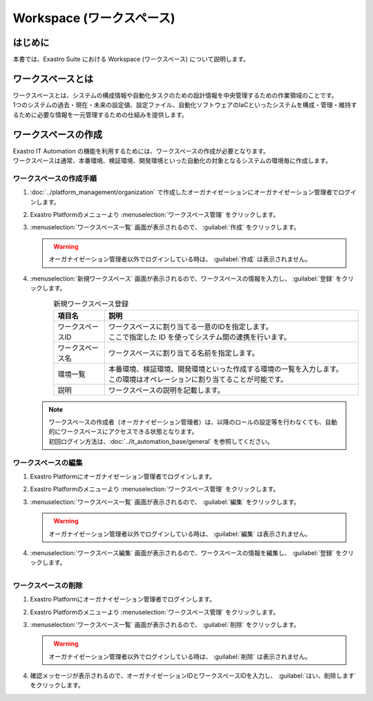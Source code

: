 ==========================
Workspace (ワークスペース)
==========================

はじめに
========

| 本書では、Exastro Suite における Workspace (ワークスペース) について説明します。


ワークスペースとは
==================

| ワークスペースとは、システムの構成情報や自動化タスクのための設計情報を中央管理するための作業領域のことです。
| 1つのシステムの過去・現在・未来の設定値、設定ファイル、自動化ソフトウェアのIaCといったシステムを構成・管理・維持するために必要な情報を一元管理するための仕組みを提供します。

.. figure:: /images/ja/diagram/overview_of_the_workspace.png
    :alt: ワークスペース全体図

ワークスペースの作成
====================

| Exastro IT Automation の機能を利用するためには、ワークスペースの作成が必要となります。
| ワークスペースは通常、本番環境、検証環境、開発環境といった自動化の対象となるシステムの環境毎に作成します。

ワークスペースの作成手順
------------------------

#. | :doc:`../platform_management/organization` で作成したオーガナイゼーションにオーガナイゼーション管理者でログインします。

#. | Exastro Platformのメニューより :menuselection:`ワークスペース管理` をクリックします。

   .. image:: /images/ja/manuals/platform/platform_menu.png
      :width: 200px
      :align: left

#. | :menuselection:`ワークスペース一覧` 画面が表示されるので、 :guilabel:`作成` をクリックします。

   .. figure:: /images/ja/manuals/platform/workspace/ワークスペース一覧.png
      :width: 600px
      :align: left

   .. warning::
      | オーガナイゼーション管理者以外でログインしている時は、 :guilabel:`作成` は表示されません。

#. | :menuselection:`新規ワークスペース` 画面が表示されるので、ワークスペースの情報を入力し、 :guilabel:`登録` をクリックします。

   .. figure:: /images/ja/manuals/platform/workspace/新規ワークスペース作成画面.png
      :width: 600px
      :align: left

   .. list-table:: 新規ワークスペース登録
      :widths: 40 200
      :header-rows: 1
      :align: left
   
      * - 項目名
        - 説明
      * - ワークスペースID
        - | ワークスペースに割り当てる一意のIDを指定します。
          | ここで指定した ID を使ってシステム間の連携を行います。
      * - ワークスペース名
        - | ワークスペースに割り当てる名前を指定します。
      * - 環境一覧
        - | 本番環境、検証環境、開発環境といった作成する環境の一覧を入力します。
          | この環境はオペレーションに割り当てることが可能です。
      * - 説明
        - | ワークスペースの説明を記載します。

   .. note::
      | ワークスペースの作成者（オーガナイゼーション管理者）は、以降のロールの設定等を行わなくても、自動的にワークスペースにアクセスできる状態となります。
      | 初回ログイン方法は、:doc:`../it_automation_base/general`  を参照してください。

ワークスペースの編集
--------------------

#. | Exastro Platformにオーガナイゼーション管理者でログインします。

#. | Exastro Platformのメニューより :menuselection:`ワークスペース管理` をクリックします。

   .. image:: /images/ja/manuals/platform/platform_menu.png
      :width: 200px
      :align: left


#. | :menuselection:`ワークスペース一覧` 画面が表示されるので、 :guilabel:`編集` をクリックします。

   .. figure:: /images/ja/manuals/platform/workspace/ワークスペース一覧画面_edit.png
      :width: 600px
      :align: left

   .. warning::
      | オーガナイゼーション管理者以外でログインしている時は、 :guilabel:`編集` は表示されません。

#. | :menuselection:`ワークスペース編集` 画面が表示されるので、ワークスペースの情報を編集し、 :guilabel:`登録` をクリックします。

   .. figure:: /images/ja/manuals/platform/workspace/ワークスペース編集画面.png
      :width: 600px
      :align: left

   .. tips::
      | ワークスペースIDの変更は出来ません。

ワークスペースの削除
--------------------

#. | Exastro Platformにオーガナイゼーション管理者でログインします。

#. | Exastro Platformのメニューより :menuselection:`ワークスペース管理` をクリックします。

   .. image:: /images/ja/manuals/platform/platform_menu.png
      :width: 200px
      :align: left

#. | :menuselection:`ワークスペース一覧` 画面が表示されるので、 :guilabel:`削除` をクリックします。

   .. figure:: /images/ja/manuals/platform/workspace/ワークスペース一覧画面_delete.png
      :width: 600px
      :align: left

   .. warning::
      | オーガナイゼーション管理者以外でログインしている時は、 :guilabel:`削除` は表示されません。

#. | 確認メッセージが表示されるので、オーガナイゼーションIDとワークスペースIDを入力し、 :guilabel:`はい、削除します` をクリックします。

   .. figure:: /images/ja/manuals/platform/workspace/ワークスペース削除実行確認画面.png
      :width: 600px
      :align: left

   .. tips::
      | 一度削除したワークスペースを復元することは出来ません。

